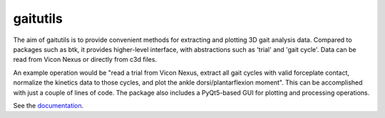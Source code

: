 gaitutils
=========

The aim of gaitutils is to provide convenient methods for extracting and
plotting 3D gait analysis data. Compared to packages such as btk, it
provides higher-level interface, with abstractions such as 'trial' and
'gait cycle'. Data can be read from Vicon Nexus or directly from c3d
files.

An example operation would be "read a trial from Vicon Nexus, extract
all gait cycles with valid forceplate contact, normalize the kinetics
data to those cycles, and plot the ankle dorsi/plantarflexion moment".
This can be accomplished with just a couple of lines of code. The
package also includes a PyQt5-based GUI for plotting and processing
operations.

See the documentation_.

.. _documentation: https://gaitutils.readthedocs.io/en/latest/
